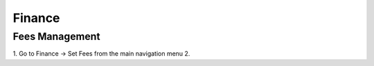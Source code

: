 Finance
=======




.. _finance_fees:

Fees Management
---------------

1. Go to Finance -> Set Fees from the main navigation menu
2. 